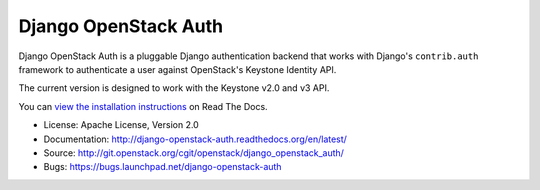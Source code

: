 =====================
Django OpenStack Auth
=====================

Django OpenStack Auth is a pluggable Django authentication backend that
works with Django's ``contrib.auth`` framework to authenticate a user against
OpenStack's Keystone Identity API.

The current version is designed to work with the Keystone v2.0 and v3 API.

You can `view the installation instructions`_ on Read The Docs.

.. _view the installation instructions: http://docs.openstack.org/developer/django_openstack_auth/

* License: Apache License, Version 2.0
* Documentation: http://django-openstack-auth.readthedocs.org/en/latest/
* Source: http://git.openstack.org/cgit/openstack/django_openstack_auth/
* Bugs: https://bugs.launchpad.net/django-openstack-auth



